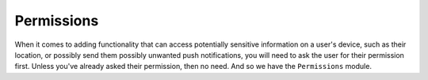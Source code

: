 .. _permissions:

***********
Permissions
***********

When it comes to adding functionality that can access potentially sensitive
information on a user's device, such as their location, or possibly send them
possibly unwanted push notifications, you will need to ask the user for their
permission first. Unless you've already asked their permission, then no need.
And so we have the ``Permissions`` module.

.. function:: Exponent.Permissions.getAsync(type)

   Determines whether your app has already been granted access to the provided
   permission type.

   :param string type:
      The name of the permission.

   :returns:
      Returns a ``Promise`` that is resolved with the information about the
      permission, including status, expiration and scope (if it applies to
      the permission type).


   :example:
      .. code-block:: javascript

        async function alertIfRemoteNotificationsDisabledAsync() {
          const { Permissions } = Exponent;
          const { status } = await Permissions.getAsync(Permissions.REMOTE_NOTIFICATIONS);

          if (status !== 'granted') {
            alert('Hey! You might want to enable notifications for my app, they are good.');
          }
        }

.. function:: Exponent.Permissions.askAsync(type)

   Prompt the user for a permission. If they have already granted access,
   response will be success.

   :param string type:
      The name of the permission.

   :returns:
      Returns a ``Promise`` that is resolved with the information about the
      permission, including status, expiration and scope (if it applies to
      the permission type).

   :example:
      .. code-block:: javascript

        async function getLocationAsync() {
          const { Location, Permissions } = Exponent;
          const { status } = await Permissions.askAsync(Permissions.LOCATION);

          if (status === 'granted') {
            return Location.getCurrentPositionAsync({enableHighAccuracy: true});
          } else {
            throw new Error('Location permission not granted');
          }
        }

.. attribute:: Exponent.Permissions.REMOTE_NOTIFICATIONS

   The permission type for push notifications.

   .. epigraph::
      **Note:** On iOS, this does not disambiguate ``undetermined`` from ``denied`` and so will only ever return ``granted`` or ``undetermined``. This is due to the way the underlying native API is implemented.

.. attribute:: Exponent.Permissions.LOCATION

   The permission type for location access.

.. attribute:: Exponent.Permissions.CAMERA

   The permission type for camera access. Currently this is only used for
   :ref:`BarCodeScanner <bar-code-scanner>`. :ref:`ImagePicker <imagepicker>`
   automatically asks for permissions if they aren't already granted.
